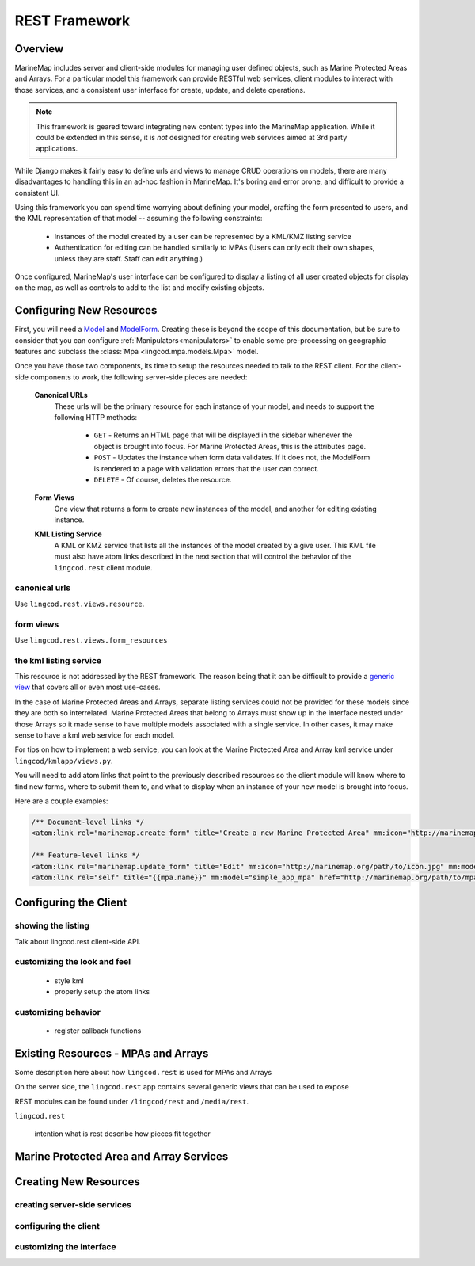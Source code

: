 REST Framework
==============

Overview
********

MarineMap includes server and client-side modules for managing user defined 
objects, such as Marine Protected Areas and Arrays. For a particular model 
this framework can provide RESTful web services, client modules to interact 
with those services, and a consistent user interface for create, update, and 
delete operations.

.. note::
  
  This framework is geared toward integrating new content types into the
  MarineMap application. While it could be extended in this sense, it is *not* 
  designed for creating web services aimed at 3rd party applications.

While Django makes it fairly easy to define urls and views to manage CRUD
operations on models, there are many disadvantages to handling this in an
ad-hoc fashion in MarineMap. It's boring and error prone, and difficult to 
provide a consistent UI.

Using this framework you can spend time worrying about defining your model,
crafting the form presented to users, and the KML representation of that 
model -- assuming the following constraints:

  * Instances of the model created by a user can be represented by a KML/KMZ
    listing service
    
  * Authentication for editing can be handled similarly to MPAs (Users can 
    only edit their own shapes, unless they are staff. Staff can edit anything.)

Once configured, MarineMap's user interface can be configured to display a 
listing of all user created objects for display on the map, as well as 
controls to add to the list and modify existing objects.

Configuring New Resources
*************************

First, you will need a `Model <http://docs.djangoproject.com/en/dev/topics/db/models/#topics-db-models>`_ and
`ModelForm <http://docs.djangoproject.com/en/dev/topics/forms/modelforms/#topics-forms-modelforms>`_. 
Creating these is beyond the scope of this documentation, but be sure to 
consider that you can configure :ref:`Manipulators<manipulators>` to enable 
some pre-processing on geographic features and subclass the 
:class:`Mpa <lingcod.mpa.models.Mpa>` model.

Once you have those two components, its time to setup the resources needed to
talk to the REST client. For the client-side components to work, the following
server-side pieces are needed:

  **Canonical URLs**
    These urls will be the primary resource for each instance of your model,
    and needs to support the following HTTP methods:
       
       * ``GET`` - Returns an HTML page that will be displayed in the sidebar 
         whenever the object is brought into focus. For Marine Protected Areas, 
         this is the attributes page.

       * ``POST`` - Updates the instance when form data validates. If it does 
         not, the ModelForm is rendered to a page with validation errors that 
         the user can correct.

       * ``DELETE`` - Of course, deletes the resource.
       
  **Form Views**
    One view that returns a form to create new instances of the model, and 
    another for editing existing instance.

  **KML Listing Service**
    A KML or KMZ service that lists all the instances of the model created by 
    a give user. This KML file must also have atom links described in the 
    next section that will control the behavior of the ``lingcod.rest`` 
    client module.

canonical urls
--------------

Use ``lingcod.rest.views.resource``.

form views
----------

Use ``lingcod.rest.views.form_resources``

the kml listing service
-----------------------

This resource is not addressed by the REST framework. The reason being that 
it can be difficult to provide a 
`generic view <http://docs.djangoproject.com/en/dev/ref/generic-views/>`_ that
covers all or even most use-cases. 

In the case of Marine Protected Areas and Arrays, separate listing services
could not be provided for these models since they are both so interrelated. 
Marine Protected Areas that belong to Arrays must show up in the interface
nested under those Arrays so it made sense to have multiple models associated
with a single service. In other cases, it may make sense to have a kml web 
service for each model.

For tips on how to implement a web service, you can look at the Marine 
Protected Area and Array kml service under ``lingcod/kmlapp/views.py``.

You will need to add atom links that point to the previously described 
resources so the client module will know where to find new forms, where to 
submit them to, and what to display when an instance of your new model is
brought into focus.

Here are a couple examples:

.. code-block:: xml

  /** Document-level links */
  <atom:link rel="marinemap.create_form" title="Create a new Marine Protected Area" mm:icon="http://marinemap.org/path/to/icon.png" mm:model="simple_app_mpa" href="http://marinemap.org/path/to/form" />
  
  /** Feature-level links */
  <atom:link rel="marinemap.update_form" title="Edit" mm:icon="http://marinemap.org/path/to/icon.jpg" mm:model="simple_app_mpa" href="http://marinemap.org/path/to/form/1" />
  <atom:link rel="self" title="{{mpa.name}}" mm:model="simple_app_mpa" href="http://marinemap.org/path/to/mpa/attributes" />


Configuring the Client
**********************

showing the listing
-------------------

Talk about lingcod.rest client-side API.

customizing the look and feel
-----------------------------

  * style kml
  * properly setup the atom links


customizing behavior
--------------------

  * register callback functions


Existing Resources - MPAs and Arrays
************************************

Some description here about how ``lingcod.rest`` is used for MPAs and Arrays

On the server side, the ``lingcod.rest`` app contains several generic views 
that can be used to expose 

REST modules can be found under ``/lingcod/rest`` and ``/media/rest``.

``lingcod.rest``

  intention
  what is rest
  describe how pieces fit together

Marine Protected Area and Array Services
****************************************

Creating New Resources
**********************

creating server-side services
-----------------------------

configuring the client
----------------------

customizing the interface
-------------------------
